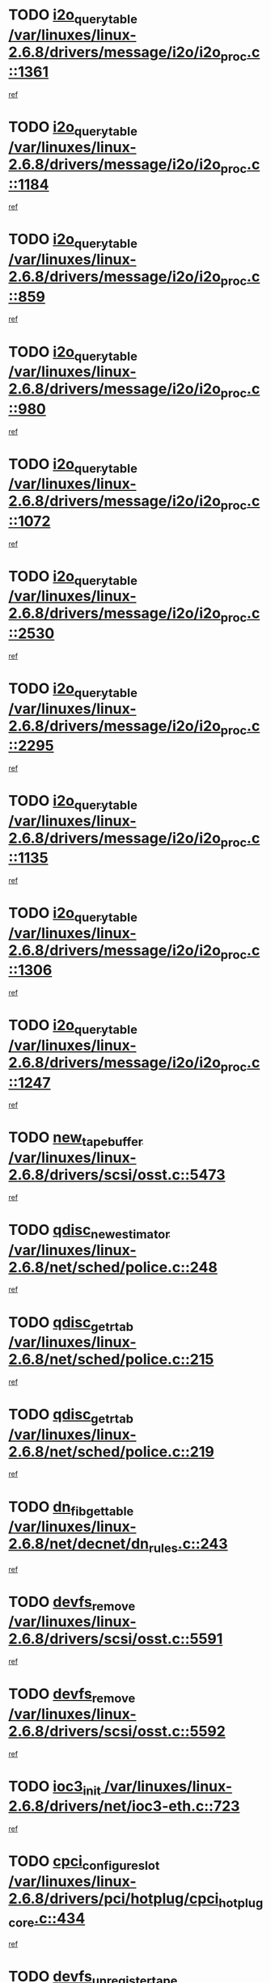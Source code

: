 * TODO [[view:/var/linuxes/linux-2.6.8/drivers/message/i2o/i2o_proc.c::face=ovl-face1::linb=1361::colb=9::cole=24][i2o_query_table /var/linuxes/linux-2.6.8/drivers/message/i2o/i2o_proc.c::1361]]
[[view:/var/linuxes/linux-2.6.8/drivers/message/i2o/i2o_proc.c::face=ovl-face2::linb=1358::colb=1::cole=10][ref]]
* TODO [[view:/var/linuxes/linux-2.6.8/drivers/message/i2o/i2o_proc.c::face=ovl-face1::linb=1184::colb=9::cole=24][i2o_query_table /var/linuxes/linux-2.6.8/drivers/message/i2o/i2o_proc.c::1184]]
[[view:/var/linuxes/linux-2.6.8/drivers/message/i2o/i2o_proc.c::face=ovl-face2::linb=1181::colb=1::cole=10][ref]]
* TODO [[view:/var/linuxes/linux-2.6.8/drivers/message/i2o/i2o_proc.c::face=ovl-face1::linb=859::colb=9::cole=24][i2o_query_table /var/linuxes/linux-2.6.8/drivers/message/i2o/i2o_proc.c::859]]
[[view:/var/linuxes/linux-2.6.8/drivers/message/i2o/i2o_proc.c::face=ovl-face2::linb=856::colb=1::cole=10][ref]]
* TODO [[view:/var/linuxes/linux-2.6.8/drivers/message/i2o/i2o_proc.c::face=ovl-face1::linb=980::colb=9::cole=24][i2o_query_table /var/linuxes/linux-2.6.8/drivers/message/i2o/i2o_proc.c::980]]
[[view:/var/linuxes/linux-2.6.8/drivers/message/i2o/i2o_proc.c::face=ovl-face2::linb=978::colb=1::cole=10][ref]]
* TODO [[view:/var/linuxes/linux-2.6.8/drivers/message/i2o/i2o_proc.c::face=ovl-face1::linb=1072::colb=9::cole=24][i2o_query_table /var/linuxes/linux-2.6.8/drivers/message/i2o/i2o_proc.c::1072]]
[[view:/var/linuxes/linux-2.6.8/drivers/message/i2o/i2o_proc.c::face=ovl-face2::linb=1068::colb=1::cole=10][ref]]
* TODO [[view:/var/linuxes/linux-2.6.8/drivers/message/i2o/i2o_proc.c::face=ovl-face1::linb=2530::colb=9::cole=24][i2o_query_table /var/linuxes/linux-2.6.8/drivers/message/i2o/i2o_proc.c::2530]]
[[view:/var/linuxes/linux-2.6.8/drivers/message/i2o/i2o_proc.c::face=ovl-face2::linb=2527::colb=1::cole=10][ref]]
* TODO [[view:/var/linuxes/linux-2.6.8/drivers/message/i2o/i2o_proc.c::face=ovl-face1::linb=2295::colb=9::cole=24][i2o_query_table /var/linuxes/linux-2.6.8/drivers/message/i2o/i2o_proc.c::2295]]
[[view:/var/linuxes/linux-2.6.8/drivers/message/i2o/i2o_proc.c::face=ovl-face2::linb=2292::colb=1::cole=10][ref]]
* TODO [[view:/var/linuxes/linux-2.6.8/drivers/message/i2o/i2o_proc.c::face=ovl-face1::linb=1135::colb=9::cole=24][i2o_query_table /var/linuxes/linux-2.6.8/drivers/message/i2o/i2o_proc.c::1135]]
[[view:/var/linuxes/linux-2.6.8/drivers/message/i2o/i2o_proc.c::face=ovl-face2::linb=1132::colb=1::cole=10][ref]]
* TODO [[view:/var/linuxes/linux-2.6.8/drivers/message/i2o/i2o_proc.c::face=ovl-face1::linb=1306::colb=9::cole=24][i2o_query_table /var/linuxes/linux-2.6.8/drivers/message/i2o/i2o_proc.c::1306]]
[[view:/var/linuxes/linux-2.6.8/drivers/message/i2o/i2o_proc.c::face=ovl-face2::linb=1302::colb=1::cole=10][ref]]
* TODO [[view:/var/linuxes/linux-2.6.8/drivers/message/i2o/i2o_proc.c::face=ovl-face1::linb=1247::colb=9::cole=24][i2o_query_table /var/linuxes/linux-2.6.8/drivers/message/i2o/i2o_proc.c::1247]]
[[view:/var/linuxes/linux-2.6.8/drivers/message/i2o/i2o_proc.c::face=ovl-face2::linb=1244::colb=1::cole=10][ref]]
* TODO [[view:/var/linuxes/linux-2.6.8/drivers/scsi/osst.c::face=ovl-face1::linb=5473::colb=10::cole=25][new_tape_buffer /var/linuxes/linux-2.6.8/drivers/scsi/osst.c::5473]]
[[view:/var/linuxes/linux-2.6.8/drivers/scsi/osst.c::face=ovl-face2::linb=5436::colb=1::cole=11][ref]]
* TODO [[view:/var/linuxes/linux-2.6.8/net/sched/police.c::face=ovl-face1::linb=248::colb=2::cole=21][qdisc_new_estimator /var/linuxes/linux-2.6.8/net/sched/police.c::248]]
[[view:/var/linuxes/linux-2.6.8/net/sched/police.c::face=ovl-face2::linb=190::colb=2::cole=11][ref]]
* TODO [[view:/var/linuxes/linux-2.6.8/net/sched/police.c::face=ovl-face1::linb=215::colb=18::cole=32][qdisc_get_rtab /var/linuxes/linux-2.6.8/net/sched/police.c::215]]
[[view:/var/linuxes/linux-2.6.8/net/sched/police.c::face=ovl-face2::linb=190::colb=2::cole=11][ref]]
* TODO [[view:/var/linuxes/linux-2.6.8/net/sched/police.c::face=ovl-face1::linb=219::colb=18::cole=32][qdisc_get_rtab /var/linuxes/linux-2.6.8/net/sched/police.c::219]]
[[view:/var/linuxes/linux-2.6.8/net/sched/police.c::face=ovl-face2::linb=190::colb=2::cole=11][ref]]
* TODO [[view:/var/linuxes/linux-2.6.8/net/decnet/dn_rules.c::face=ovl-face1::linb=243::colb=12::cole=28][dn_fib_get_table /var/linuxes/linux-2.6.8/net/decnet/dn_rules.c::243]]
[[view:/var/linuxes/linux-2.6.8/net/decnet/dn_rules.c::face=ovl-face2::linb=216::colb=1::cole=10][ref]]
* TODO [[view:/var/linuxes/linux-2.6.8/drivers/scsi/osst.c::face=ovl-face1::linb=5591::colb=4::cole=16][devfs_remove /var/linuxes/linux-2.6.8/drivers/scsi/osst.c::5591]]
[[view:/var/linuxes/linux-2.6.8/drivers/scsi/osst.c::face=ovl-face2::linb=5586::colb=1::cole=11][ref]]
* TODO [[view:/var/linuxes/linux-2.6.8/drivers/scsi/osst.c::face=ovl-face1::linb=5592::colb=4::cole=16][devfs_remove /var/linuxes/linux-2.6.8/drivers/scsi/osst.c::5592]]
[[view:/var/linuxes/linux-2.6.8/drivers/scsi/osst.c::face=ovl-face2::linb=5586::colb=1::cole=11][ref]]
* TODO [[view:/var/linuxes/linux-2.6.8/drivers/net/ioc3-eth.c::face=ovl-face1::linb=723::colb=1::cole=10][ioc3_init /var/linuxes/linux-2.6.8/drivers/net/ioc3-eth.c::723]]
[[view:/var/linuxes/linux-2.6.8/drivers/net/ioc3-eth.c::face=ovl-face2::linb=707::colb=1::cole=10][ref]]
* TODO [[view:/var/linuxes/linux-2.6.8/drivers/pci/hotplug/cpci_hotplug_core.c::face=ovl-face1::linb=434::colb=6::cole=25][cpci_configure_slot /var/linuxes/linux-2.6.8/drivers/pci/hotplug/cpci_hotplug_core.c::434]]
[[view:/var/linuxes/linux-2.6.8/drivers/pci/hotplug/cpci_hotplug_core.c::face=ovl-face2::linb=401::colb=1::cole=10][ref]]
* TODO [[view:/var/linuxes/linux-2.6.8/drivers/scsi/osst.c::face=ovl-face1::linb=5594::colb=3::cole=24][devfs_unregister_tape /var/linuxes/linux-2.6.8/drivers/scsi/osst.c::5594]]
[[view:/var/linuxes/linux-2.6.8/drivers/scsi/osst.c::face=ovl-face2::linb=5586::colb=1::cole=11][ref]]
* TODO [[view:/var/linuxes/linux-2.6.8/arch/um/drivers/ubd_kern.c::face=ovl-face1::linb=624::colb=1::cole=12][del_gendisk /var/linuxes/linux-2.6.8/arch/um/drivers/ubd_kern.c::624]]
[[view:/var/linuxes/linux-2.6.8/arch/um/drivers/ubd_kern.c::face=ovl-face2::linb=619::colb=2::cole=11][ref]]
* TODO [[view:/var/linuxes/linux-2.6.8/arch/um/drivers/ubd_kern.c::face=ovl-face1::linb=629::colb=2::cole=13][del_gendisk /var/linuxes/linux-2.6.8/arch/um/drivers/ubd_kern.c::629]]
[[view:/var/linuxes/linux-2.6.8/arch/um/drivers/ubd_kern.c::face=ovl-face2::linb=619::colb=2::cole=11][ref]]
* TODO [[view:/var/linuxes/linux-2.6.8/drivers/pci/hotplug/cpci_hotplug_core.c::face=ovl-face1::linb=759::colb=2::cole=19][pci_hp_deregister /var/linuxes/linux-2.6.8/drivers/pci/hotplug/cpci_hotplug_core.c::759]]
[[view:/var/linuxes/linux-2.6.8/drivers/pci/hotplug/cpci_hotplug_core.c::face=ovl-face2::linb=752::colb=1::cole=10][ref]]
* TODO [[view:/var/linuxes/linux-2.6.8/drivers/pci/hotplug/cpci_hotplug_core.c::face=ovl-face1::linb=310::colb=12::cole=29][pci_hp_deregister /var/linuxes/linux-2.6.8/drivers/pci/hotplug/cpci_hotplug_core.c::310]]
[[view:/var/linuxes/linux-2.6.8/drivers/pci/hotplug/cpci_hotplug_core.c::face=ovl-face2::linb=301::colb=1::cole=10][ref]]
* TODO [[view:/var/linuxes/linux-2.6.8/net/core/dev.c::face=ovl-face1::linb=2668::colb=9::cole=19][dev_ifsioc /var/linuxes/linux-2.6.8/net/core/dev.c::2668]]
[[view:/var/linuxes/linux-2.6.8/net/core/dev.c::face=ovl-face2::linb=2667::colb=3::cole=12][ref]]
* TODO [[view:/var/linuxes/linux-2.6.8/fs/cifs/inode.c::face=ovl-face1::linb=881::colb=8::cole=21][CIFSSMBSetEOF /var/linuxes/linux-2.6.8/fs/cifs/inode.c::881]]
[[view:/var/linuxes/linux-2.6.8/fs/cifs/inode.c::face=ovl-face2::linb=840::colb=2::cole=11][ref]]
* TODO [[view:/var/linuxes/linux-2.6.8/fs/cifs/inode.c::face=ovl-face1::linb=958::colb=7::cole=22][CIFSSMBSetTimes /var/linuxes/linux-2.6.8/fs/cifs/inode.c::958]]
[[view:/var/linuxes/linux-2.6.8/fs/cifs/inode.c::face=ovl-face2::linb=840::colb=2::cole=11][ref]]
* TODO [[view:/var/linuxes/linux-2.6.8/fs/cifs/inode.c::face=ovl-face1::linb=914::colb=7::cole=26][CIFSSMBUnixSetPerms /var/linuxes/linux-2.6.8/fs/cifs/inode.c::914]]
[[view:/var/linuxes/linux-2.6.8/fs/cifs/inode.c::face=ovl-face2::linb=840::colb=2::cole=11][ref]]
* TODO [[view:/var/linuxes/linux-2.6.8/drivers/pci/hotplug/cpci_hotplug_core.c::face=ovl-face1::linb=451::colb=6::cole=27][update_adapter_status /var/linuxes/linux-2.6.8/drivers/pci/hotplug/cpci_hotplug_core.c::451]]
[[view:/var/linuxes/linux-2.6.8/drivers/pci/hotplug/cpci_hotplug_core.c::face=ovl-face2::linb=401::colb=1::cole=10][ref]]
* TODO [[view:/var/linuxes/linux-2.6.8/drivers/pci/hotplug/cpci_hotplug_core.c::face=ovl-face1::linb=375::colb=7::cole=28][update_adapter_status /var/linuxes/linux-2.6.8/drivers/pci/hotplug/cpci_hotplug_core.c::375]]
[[view:/var/linuxes/linux-2.6.8/drivers/pci/hotplug/cpci_hotplug_core.c::face=ovl-face2::linb=361::colb=1::cole=10][ref]]
* TODO [[view:/var/linuxes/linux-2.6.8/drivers/pci/hotplug/cpci_hotplug_core.c::face=ovl-face1::linb=447::colb=6::cole=25][update_latch_status /var/linuxes/linux-2.6.8/drivers/pci/hotplug/cpci_hotplug_core.c::447]]
[[view:/var/linuxes/linux-2.6.8/drivers/pci/hotplug/cpci_hotplug_core.c::face=ovl-face2::linb=401::colb=1::cole=10][ref]]
* TODO [[view:/var/linuxes/linux-2.6.8/drivers/pci/hotplug/cpci_hotplug_core.c::face=ovl-face1::linb=476::colb=7::cole=26][update_latch_status /var/linuxes/linux-2.6.8/drivers/pci/hotplug/cpci_hotplug_core.c::476]]
[[view:/var/linuxes/linux-2.6.8/drivers/pci/hotplug/cpci_hotplug_core.c::face=ovl-face2::linb=401::colb=1::cole=10][ref]]
* TODO [[view:/var/linuxes/linux-2.6.8/drivers/pci/hotplug/cpci_hotplug_core.c::face=ovl-face1::linb=378::colb=7::cole=26][update_latch_status /var/linuxes/linux-2.6.8/drivers/pci/hotplug/cpci_hotplug_core.c::378]]
[[view:/var/linuxes/linux-2.6.8/drivers/pci/hotplug/cpci_hotplug_core.c::face=ovl-face2::linb=361::colb=1::cole=10][ref]]
* TODO [[view:/var/linuxes/linux-2.6.8/drivers/pci/hotplug/acpiphp_pci.c::face=ovl-face1::linb=92::colb=9::cole=32][acpiphp_get_io_resource /var/linuxes/linux-2.6.8/drivers/pci/hotplug/acpiphp_pci.c::92]]
[[view:/var/linuxes/linux-2.6.8/drivers/pci/hotplug/acpiphp_pci.c::face=ovl-face2::linb=91::colb=3::cole=12][ref]]
* TODO [[view:/var/linuxes/linux-2.6.8/drivers/pci/hotplug/acpiphp_pci.c::face=ovl-face1::linb=117::colb=10::cole=30][acpiphp_get_resource /var/linuxes/linux-2.6.8/drivers/pci/hotplug/acpiphp_pci.c::117]]
[[view:/var/linuxes/linux-2.6.8/drivers/pci/hotplug/acpiphp_pci.c::face=ovl-face2::linb=116::colb=4::cole=13][ref]]
* TODO [[view:/var/linuxes/linux-2.6.8/drivers/pci/hotplug/acpiphp_pci.c::face=ovl-face1::linb=150::colb=10::cole=30][acpiphp_get_resource /var/linuxes/linux-2.6.8/drivers/pci/hotplug/acpiphp_pci.c::150]]
[[view:/var/linuxes/linux-2.6.8/drivers/pci/hotplug/acpiphp_pci.c::face=ovl-face2::linb=149::colb=4::cole=13][ref]]
* TODO [[view:/var/linuxes/linux-2.6.8/drivers/pci/hotplug/acpiphp_pci.c::face=ovl-face1::linb=227::colb=8::cole=38][acpiphp_get_resource_with_base /var/linuxes/linux-2.6.8/drivers/pci/hotplug/acpiphp_pci.c::227]]
[[view:/var/linuxes/linux-2.6.8/drivers/pci/hotplug/acpiphp_pci.c::face=ovl-face2::linb=226::colb=2::cole=11][ref]]
* TODO [[view:/var/linuxes/linux-2.6.8/drivers/usb/gadget/goku_udc.c::face=ovl-face1::linb=1616::colb=2::cole=9][command /var/linuxes/linux-2.6.8/drivers/usb/gadget/goku_udc.c::1616]]
[[view:/var/linuxes/linux-2.6.8/drivers/usb/gadget/goku_udc.c::face=ovl-face2::linb=1609::colb=1::cole=10][ref]]
* TODO [[view:/var/linuxes/linux-2.6.8/drivers/usb/gadget/goku_udc.c::face=ovl-face1::linb=1725::colb=2::cole=11][ep0_setup /var/linuxes/linux-2.6.8/drivers/usb/gadget/goku_udc.c::1725]]
[[view:/var/linuxes/linux-2.6.8/drivers/usb/gadget/goku_udc.c::face=ovl-face2::linb=1638::colb=1::cole=10][ref]]
* TODO [[view:/var/linuxes/linux-2.6.8/drivers/usb/gadget/goku_udc.c::face=ovl-face1::linb=1725::colb=2::cole=11][ep0_setup /var/linuxes/linux-2.6.8/drivers/usb/gadget/goku_udc.c::1725]]
[[view:/var/linuxes/linux-2.6.8/drivers/usb/gadget/goku_udc.c::face=ovl-face2::linb=1691::colb=5::cole=14][ref]]
* TODO [[view:/var/linuxes/linux-2.6.8/drivers/usb/gadget/goku_udc.c::face=ovl-face1::linb=1725::colb=2::cole=11][ep0_setup /var/linuxes/linux-2.6.8/drivers/usb/gadget/goku_udc.c::1725]]
[[view:/var/linuxes/linux-2.6.8/drivers/usb/gadget/goku_udc.c::face=ovl-face2::linb=1706::colb=5::cole=14][ref]]
* TODO [[view:/var/linuxes/linux-2.6.8/drivers/usb/gadget/goku_udc.c::face=ovl-face1::linb=1732::colb=3::cole=7][nuke /var/linuxes/linux-2.6.8/drivers/usb/gadget/goku_udc.c::1732]]
[[view:/var/linuxes/linux-2.6.8/drivers/usb/gadget/goku_udc.c::face=ovl-face2::linb=1638::colb=1::cole=10][ref]]
* TODO [[view:/var/linuxes/linux-2.6.8/drivers/usb/gadget/goku_udc.c::face=ovl-face1::linb=1732::colb=3::cole=7][nuke /var/linuxes/linux-2.6.8/drivers/usb/gadget/goku_udc.c::1732]]
[[view:/var/linuxes/linux-2.6.8/drivers/usb/gadget/goku_udc.c::face=ovl-face2::linb=1691::colb=5::cole=14][ref]]
* TODO [[view:/var/linuxes/linux-2.6.8/drivers/usb/gadget/goku_udc.c::face=ovl-face1::linb=1732::colb=3::cole=7][nuke /var/linuxes/linux-2.6.8/drivers/usb/gadget/goku_udc.c::1732]]
[[view:/var/linuxes/linux-2.6.8/drivers/usb/gadget/goku_udc.c::face=ovl-face2::linb=1706::colb=5::cole=14][ref]]
* TODO [[view:/var/linuxes/linux-2.6.8/drivers/usb/gadget/goku_udc.c::face=ovl-face1::linb=1650::colb=3::cole=16][stop_activity /var/linuxes/linux-2.6.8/drivers/usb/gadget/goku_udc.c::1650]]
[[view:/var/linuxes/linux-2.6.8/drivers/usb/gadget/goku_udc.c::face=ovl-face2::linb=1638::colb=1::cole=10][ref]]
* TODO [[view:/var/linuxes/linux-2.6.8/drivers/usb/gadget/goku_udc.c::face=ovl-face1::linb=1650::colb=3::cole=16][stop_activity /var/linuxes/linux-2.6.8/drivers/usb/gadget/goku_udc.c::1650]]
[[view:/var/linuxes/linux-2.6.8/drivers/usb/gadget/goku_udc.c::face=ovl-face2::linb=1691::colb=5::cole=14][ref]]
* TODO [[view:/var/linuxes/linux-2.6.8/drivers/usb/gadget/goku_udc.c::face=ovl-face1::linb=1650::colb=3::cole=16][stop_activity /var/linuxes/linux-2.6.8/drivers/usb/gadget/goku_udc.c::1650]]
[[view:/var/linuxes/linux-2.6.8/drivers/usb/gadget/goku_udc.c::face=ovl-face2::linb=1706::colb=5::cole=14][ref]]
* TODO [[view:/var/linuxes/linux-2.6.8/drivers/usb/gadget/goku_udc.c::face=ovl-face1::linb=1665::colb=5::cole=18][stop_activity /var/linuxes/linux-2.6.8/drivers/usb/gadget/goku_udc.c::1665]]
[[view:/var/linuxes/linux-2.6.8/drivers/usb/gadget/goku_udc.c::face=ovl-face2::linb=1638::colb=1::cole=10][ref]]
* TODO [[view:/var/linuxes/linux-2.6.8/drivers/usb/gadget/goku_udc.c::face=ovl-face1::linb=1665::colb=5::cole=18][stop_activity /var/linuxes/linux-2.6.8/drivers/usb/gadget/goku_udc.c::1665]]
[[view:/var/linuxes/linux-2.6.8/drivers/usb/gadget/goku_udc.c::face=ovl-face2::linb=1691::colb=5::cole=14][ref]]
* TODO [[view:/var/linuxes/linux-2.6.8/drivers/usb/gadget/goku_udc.c::face=ovl-face1::linb=1665::colb=5::cole=18][stop_activity /var/linuxes/linux-2.6.8/drivers/usb/gadget/goku_udc.c::1665]]
[[view:/var/linuxes/linux-2.6.8/drivers/usb/gadget/goku_udc.c::face=ovl-face2::linb=1706::colb=5::cole=14][ref]]
* TODO [[view:/var/linuxes/linux-2.6.8/drivers/usb/gadget/goku_udc.c::face=ovl-face1::linb=1661::colb=4::cole=13][ep0_start /var/linuxes/linux-2.6.8/drivers/usb/gadget/goku_udc.c::1661]]
[[view:/var/linuxes/linux-2.6.8/drivers/usb/gadget/goku_udc.c::face=ovl-face2::linb=1638::colb=1::cole=10][ref]]
* TODO [[view:/var/linuxes/linux-2.6.8/drivers/usb/gadget/goku_udc.c::face=ovl-face1::linb=1661::colb=4::cole=13][ep0_start /var/linuxes/linux-2.6.8/drivers/usb/gadget/goku_udc.c::1661]]
[[view:/var/linuxes/linux-2.6.8/drivers/usb/gadget/goku_udc.c::face=ovl-face2::linb=1691::colb=5::cole=14][ref]]
* TODO [[view:/var/linuxes/linux-2.6.8/drivers/usb/gadget/goku_udc.c::face=ovl-face1::linb=1661::colb=4::cole=13][ep0_start /var/linuxes/linux-2.6.8/drivers/usb/gadget/goku_udc.c::1661]]
[[view:/var/linuxes/linux-2.6.8/drivers/usb/gadget/goku_udc.c::face=ovl-face2::linb=1706::colb=5::cole=14][ref]]
* TODO [[view:/var/linuxes/linux-2.6.8/drivers/usb/gadget/goku_udc.c::face=ovl-face1::linb=1493::colb=2::cole=12][udc_enable /var/linuxes/linux-2.6.8/drivers/usb/gadget/goku_udc.c::1493]]
[[view:/var/linuxes/linux-2.6.8/drivers/usb/gadget/goku_udc.c::face=ovl-face2::linb=1489::colb=2::cole=11][ref]]
* TODO [[view:/var/linuxes/linux-2.6.8/drivers/message/i2o/i2o_proc.c::face=ovl-face1::linb=1473::colb=9::cole=25][i2o_query_scalar /var/linuxes/linux-2.6.8/drivers/message/i2o/i2o_proc.c::1473]]
[[view:/var/linuxes/linux-2.6.8/drivers/message/i2o/i2o_proc.c::face=ovl-face2::linb=1469::colb=1::cole=10][ref]]
* TODO [[view:/var/linuxes/linux-2.6.8/drivers/message/i2o/i2o_proc.c::face=ovl-face1::linb=1404::colb=9::cole=25][i2o_query_scalar /var/linuxes/linux-2.6.8/drivers/message/i2o/i2o_proc.c::1404]]
[[view:/var/linuxes/linux-2.6.8/drivers/message/i2o/i2o_proc.c::face=ovl-face2::linb=1400::colb=1::cole=10][ref]]
* TODO [[view:/var/linuxes/linux-2.6.8/drivers/message/i2o/i2o_proc.c::face=ovl-face1::linb=916::colb=9::cole=25][i2o_query_scalar /var/linuxes/linux-2.6.8/drivers/message/i2o/i2o_proc.c::916]]
[[view:/var/linuxes/linux-2.6.8/drivers/message/i2o/i2o_proc.c::face=ovl-face2::linb=912::colb=1::cole=10][ref]]
* TODO [[view:/var/linuxes/linux-2.6.8/drivers/message/i2o/i2o_proc.c::face=ovl-face1::linb=780::colb=9::cole=25][i2o_query_scalar /var/linuxes/linux-2.6.8/drivers/message/i2o/i2o_proc.c::780]]
[[view:/var/linuxes/linux-2.6.8/drivers/message/i2o/i2o_proc.c::face=ovl-face2::linb=776::colb=1::cole=10][ref]]
* TODO [[view:/var/linuxes/linux-2.6.8/drivers/message/i2o/i2o_proc.c::face=ovl-face1::linb=2331::colb=9::cole=25][i2o_query_scalar /var/linuxes/linux-2.6.8/drivers/message/i2o/i2o_proc.c::2331]]
[[view:/var/linuxes/linux-2.6.8/drivers/message/i2o/i2o_proc.c::face=ovl-face2::linb=2328::colb=1::cole=10][ref]]
* TODO [[view:/var/linuxes/linux-2.6.8/drivers/message/i2o/i2o_proc.c::face=ovl-face1::linb=2072::colb=9::cole=25][i2o_query_scalar /var/linuxes/linux-2.6.8/drivers/message/i2o/i2o_proc.c::2072]]
[[view:/var/linuxes/linux-2.6.8/drivers/message/i2o/i2o_proc.c::face=ovl-face2::linb=2069::colb=1::cole=10][ref]]
* TODO [[view:/var/linuxes/linux-2.6.8/drivers/message/i2o/i2o_proc.c::face=ovl-face1::linb=2924::colb=9::cole=25][i2o_query_scalar /var/linuxes/linux-2.6.8/drivers/message/i2o/i2o_proc.c::2924]]
[[view:/var/linuxes/linux-2.6.8/drivers/message/i2o/i2o_proc.c::face=ovl-face2::linb=2921::colb=1::cole=10][ref]]
* TODO [[view:/var/linuxes/linux-2.6.8/drivers/message/i2o/i2o_proc.c::face=ovl-face1::linb=2953::colb=9::cole=25][i2o_query_scalar /var/linuxes/linux-2.6.8/drivers/message/i2o/i2o_proc.c::2953]]
[[view:/var/linuxes/linux-2.6.8/drivers/message/i2o/i2o_proc.c::face=ovl-face2::linb=2921::colb=1::cole=10][ref]]
* TODO [[view:/var/linuxes/linux-2.6.8/drivers/message/i2o/i2o_proc.c::face=ovl-face1::linb=2964::colb=10::cole=26][i2o_query_scalar /var/linuxes/linux-2.6.8/drivers/message/i2o/i2o_proc.c::2964]]
[[view:/var/linuxes/linux-2.6.8/drivers/message/i2o/i2o_proc.c::face=ovl-face2::linb=2921::colb=1::cole=10][ref]]
* TODO [[view:/var/linuxes/linux-2.6.8/drivers/message/i2o/i2o_proc.c::face=ovl-face1::linb=3113::colb=9::cole=25][i2o_query_scalar /var/linuxes/linux-2.6.8/drivers/message/i2o/i2o_proc.c::3113]]
[[view:/var/linuxes/linux-2.6.8/drivers/message/i2o/i2o_proc.c::face=ovl-face2::linb=3110::colb=1::cole=10][ref]]
* TODO [[view:/var/linuxes/linux-2.6.8/drivers/message/i2o/i2o_proc.c::face=ovl-face1::linb=2735::colb=9::cole=25][i2o_query_scalar /var/linuxes/linux-2.6.8/drivers/message/i2o/i2o_proc.c::2735]]
[[view:/var/linuxes/linux-2.6.8/drivers/message/i2o/i2o_proc.c::face=ovl-face2::linb=2732::colb=1::cole=10][ref]]
* TODO [[view:/var/linuxes/linux-2.6.8/drivers/message/i2o/i2o_proc.c::face=ovl-face1::linb=2765::colb=9::cole=25][i2o_query_scalar /var/linuxes/linux-2.6.8/drivers/message/i2o/i2o_proc.c::2765]]
[[view:/var/linuxes/linux-2.6.8/drivers/message/i2o/i2o_proc.c::face=ovl-face2::linb=2732::colb=1::cole=10][ref]]
* TODO [[view:/var/linuxes/linux-2.6.8/drivers/message/i2o/i2o_proc.c::face=ovl-face1::linb=2776::colb=10::cole=26][i2o_query_scalar /var/linuxes/linux-2.6.8/drivers/message/i2o/i2o_proc.c::2776]]
[[view:/var/linuxes/linux-2.6.8/drivers/message/i2o/i2o_proc.c::face=ovl-face2::linb=2732::colb=1::cole=10][ref]]
* TODO [[view:/var/linuxes/linux-2.6.8/drivers/message/i2o/i2o_proc.c::face=ovl-face1::linb=2809::colb=10::cole=26][i2o_query_scalar /var/linuxes/linux-2.6.8/drivers/message/i2o/i2o_proc.c::2809]]
[[view:/var/linuxes/linux-2.6.8/drivers/message/i2o/i2o_proc.c::face=ovl-face2::linb=2732::colb=1::cole=10][ref]]
* TODO [[view:/var/linuxes/linux-2.6.8/drivers/message/i2o/i2o_proc.c::face=ovl-face1::linb=2845::colb=10::cole=26][i2o_query_scalar /var/linuxes/linux-2.6.8/drivers/message/i2o/i2o_proc.c::2845]]
[[view:/var/linuxes/linux-2.6.8/drivers/message/i2o/i2o_proc.c::face=ovl-face2::linb=2732::colb=1::cole=10][ref]]
* TODO [[view:/var/linuxes/linux-2.6.8/drivers/message/i2o/i2o_proc.c::face=ovl-face1::linb=2194::colb=9::cole=25][i2o_query_scalar /var/linuxes/linux-2.6.8/drivers/message/i2o/i2o_proc.c::2194]]
[[view:/var/linuxes/linux-2.6.8/drivers/message/i2o/i2o_proc.c::face=ovl-face2::linb=2191::colb=1::cole=10][ref]]
* TODO [[view:/var/linuxes/linux-2.6.8/drivers/message/i2o/i2o_proc.c::face=ovl-face1::linb=2445::colb=9::cole=25][i2o_query_scalar /var/linuxes/linux-2.6.8/drivers/message/i2o/i2o_proc.c::2445]]
[[view:/var/linuxes/linux-2.6.8/drivers/message/i2o/i2o_proc.c::face=ovl-face2::linb=2442::colb=1::cole=10][ref]]
* TODO [[view:/var/linuxes/linux-2.6.8/drivers/message/i2o/i2o_proc.c::face=ovl-face1::linb=2372::colb=9::cole=25][i2o_query_scalar /var/linuxes/linux-2.6.8/drivers/message/i2o/i2o_proc.c::2372]]
[[view:/var/linuxes/linux-2.6.8/drivers/message/i2o/i2o_proc.c::face=ovl-face2::linb=2369::colb=1::cole=10][ref]]
* TODO [[view:/var/linuxes/linux-2.6.8/drivers/message/i2o/i2o_proc.c::face=ovl-face1::linb=2618::colb=9::cole=25][i2o_query_scalar /var/linuxes/linux-2.6.8/drivers/message/i2o/i2o_proc.c::2618]]
[[view:/var/linuxes/linux-2.6.8/drivers/message/i2o/i2o_proc.c::face=ovl-face2::linb=2615::colb=1::cole=10][ref]]
* TODO [[view:/var/linuxes/linux-2.6.8/drivers/message/i2o/i2o_proc.c::face=ovl-face1::linb=3019::colb=9::cole=25][i2o_query_scalar /var/linuxes/linux-2.6.8/drivers/message/i2o/i2o_proc.c::3019]]
[[view:/var/linuxes/linux-2.6.8/drivers/message/i2o/i2o_proc.c::face=ovl-face2::linb=3016::colb=1::cole=10][ref]]
* TODO [[view:/var/linuxes/linux-2.6.8/drivers/message/i2o/i2o_proc.c::face=ovl-face1::linb=2566::colb=9::cole=25][i2o_query_scalar /var/linuxes/linux-2.6.8/drivers/message/i2o/i2o_proc.c::2566]]
[[view:/var/linuxes/linux-2.6.8/drivers/message/i2o/i2o_proc.c::face=ovl-face2::linb=2563::colb=1::cole=10][ref]]
* TODO [[view:/var/linuxes/linux-2.6.8/drivers/message/i2o/i2o_proc.c::face=ovl-face1::linb=1625::colb=9::cole=25][i2o_query_scalar /var/linuxes/linux-2.6.8/drivers/message/i2o/i2o_proc.c::1625]]
[[view:/var/linuxes/linux-2.6.8/drivers/message/i2o/i2o_proc.c::face=ovl-face2::linb=1622::colb=1::cole=10][ref]]
* TODO [[view:/var/linuxes/linux-2.6.8/drivers/message/i2o/i2o_proc.c::face=ovl-face1::linb=1549::colb=9::cole=25][i2o_query_scalar /var/linuxes/linux-2.6.8/drivers/message/i2o/i2o_proc.c::1549]]
[[view:/var/linuxes/linux-2.6.8/drivers/message/i2o/i2o_proc.c::face=ovl-face2::linb=1545::colb=1::cole=10][ref]]
* TODO [[view:/var/linuxes/linux-2.6.8/drivers/message/i2o/i2o_proc.c::face=ovl-face1::linb=1516::colb=9::cole=25][i2o_query_scalar /var/linuxes/linux-2.6.8/drivers/message/i2o/i2o_proc.c::1516]]
[[view:/var/linuxes/linux-2.6.8/drivers/message/i2o/i2o_proc.c::face=ovl-face2::linb=1513::colb=1::cole=10][ref]]
